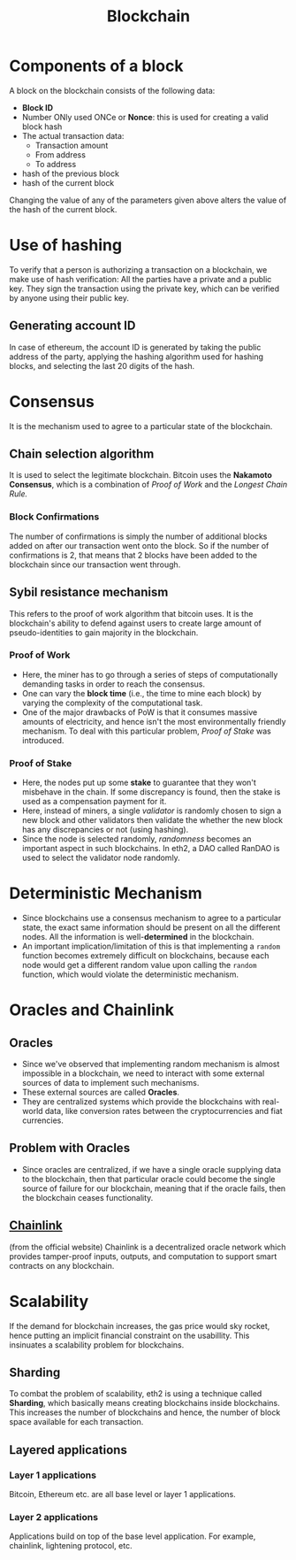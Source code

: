 :PROPERTIES:
:ID:       94a4aacb-7799-4d2a-8185-f94150fa7ea2
:END:
#+title: Blockchain
#+filetags: :CS:

* Components of a block
A block on the blockchain consists of the following data:
- *Block ID*
- Number ONly used ONCe or *Nonce*: this is used for creating a valid block hash
- The actual transaction data:
  - Transaction amount
  - From address
  - To address
- hash of the previous block
- hash of the current block

Changing the value of any of the parameters given above alters the value of the
hash of the current block.
* Use of hashing
To verify that a person is authorizing a transaction on a blockchain, we make use
of hash verification: All the parties have a private and a public key. They sign
the transaction using the private key, which can be verified by anyone using their
public key.
** Generating account ID
In case of ethereum, the account ID is generated by taking the public address of
the party, applying the hashing algorithm used for hashing blocks, and selecting
the last 20 digits of the hash.
* Consensus
It is the mechanism used to agree to a particular state of the blockchain.
** Chain selection algorithm
It is used to select the legitimate blockchain. Bitcoin uses the *Nakamoto Consensus*,
which is a combination of /Proof of Work/ and the /Longest Chain Rule./
*** Block Confirmations
The number of confirmations is simply the number of additional blocks added on after
our transaction went onto the block. So if the number of confirmations is 2, that
means that 2 blocks have been added to the blockchain since our transaction went
through.
** Sybil resistance mechanism
This refers to the proof of work algorithm that bitcoin uses. It is the blockchain's
ability to defend against users to create large amount of pseudo-identities to
gain majority in the blockchain.
*** Proof of Work
- Here, the miner has to go through a series of steps of computationally demanding
  tasks in order to reach the consensus.
- One can vary the *block time* (i.e., the time to mine each block) by varying the
  complexity of the computational task.
- One of the major drawbacks of PoW is that it consumes massive amounts of electricity,
  and hence isn't the most environmentally friendly mechanism. To deal with this
  particular problem, /Proof of Stake/ was introduced.
*** Proof of Stake
- Here, the nodes put up some *stake* to guarantee that they won't misbehave in the
  chain. If some discrepancy is found, then the stake is used as a compensation
  payment for it.
- Here, instead of miners, a single /validator/ is randomly chosen to sign a new
  block and other validators then validate the whether the new block has any
  discrepancies or not (using hashing).
- Since the node is selected randomly, /randomness/ becomes an important aspect
  in such blockchains. In eth2, a DAO called RanDAO is used to select the
  validator node randomly.
* Deterministic Mechanism
- Since blockchains use a consensus mechanism to agree to a particular state, the exact same information should be present on all the different nodes. All the information is well-*determined* in the blockchain.
- An important implication/limitation of this is that implementing a =random= function becomes extremely difficult on blockchains, because each node would get a different random value upon calling the =random= function, which would violate the deterministic mechanism.
* Oracles and Chainlink
** Oracles
- Since we've observed that implementing random mechanism is almost impossible in a blockchain, we need to interact with some external sources of data to implement such mechanisms.
- These external sources are called *Oracles*.
- They are centralized systems which provide the blockchains with real-world data, like conversion rates between the cryptocurrencies and fiat currencies.
** Problem with Oracles
- Since oracles are centralized, if we have a single oracle supplying data to the blockchain, then that particular oracle could become the single source of failure for our blockchain, meaning that if the oracle fails, then the blockchain ceases functionality.
** [[https://chain.link/][Chainlink]]
(from the official website) Chainlink is a decentralized oracle network which provides tamper-proof inputs, outputs, and computation to support smart contracts on any blockchain.
* Scalability
If the demand for blockchain increases, the gas price would sky rocket, hence
putting an implicit financial constraint on the usabillity. This insinuates a
scalability problem for blockchains.
** Sharding
To combat the problem of scalability, eth2 is using a technique called *Sharding*,
which basically means creating blockchains inside blockchains. This increases the
number of blockchains and hence, the number of block space available for each
transaction.
** Layered applications
*** Layer 1 applications
Bitcoin, Ethereum etc. are all base level or layer 1 applications.
*** Layer 2 applications
Applications build on top of the base level application. For example, chainlink,
lightening protocol, etc.
